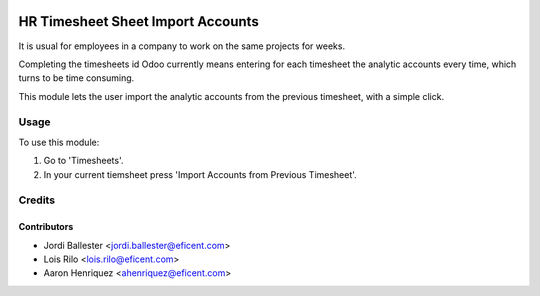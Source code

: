 .. image:: https://img.shields.io/badge/licence-AGPL--3-blue.svg
   :target: http://www.gnu.org/licenses/agpl-3.0-standalone.html
   :alt: License: AGPL-3

==================================
HR Timesheet Sheet Import Accounts
==================================

It is usual for employees in a company to work on the same projects for weeks.

Completing the timesheets id Odoo currently means entering for each timesheet
the analytic accounts every time, which turns to be time consuming.

This module lets the user import the analytic accounts from the previous
timesheet, with a simple click.

Usage
=====

To use this module:

#. Go to 'Timesheets'.
#. In your current tiemsheet press 'Import Accounts from Previous Timesheet'.

Credits
=======

Contributors
------------

* Jordi Ballester <jordi.ballester@eficent.com>
* Lois Rilo <lois.rilo@eficent.com>
* Aaron Henriquez <ahenriquez@eficent.com>
